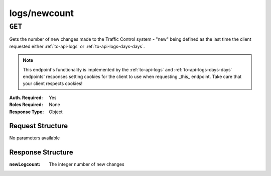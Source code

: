 ..
..
.. Licensed under the Apache License, Version 2.0 (the "License");
.. you may not use this file except in compliance with the License.
.. You may obtain a copy of the License at
..
..     http://www.apache.org/licenses/LICENSE-2.0
..
.. Unless required by applicable law or agreed to in writing, software
.. distributed under the License is distributed on an "AS IS" BASIS,
.. WITHOUT WARRANTIES OR CONDITIONS OF ANY KIND, either express or implied.
.. See the License for the specific language governing permissions and
.. limitations under the License.
..


.. _to-api-logs-newcount:

*************
logs/newcount
*************

``GET``
=======
Gets the number of new changes made to the Traffic Control system - "new" being defined as the last time the client requested either :ref:`to-api-logs` or :ref:`to-api-logs-days-days`.

.. note:: This endpoint's functionality is implemented by the :ref:`to-api-logs` and :ref:`to-api-logs-days-days` endpoints' responses setting cookies for the client to use when requesting _this_ endpoint. Take care that your client respects cookies!

:Auth. Required: Yes
:Roles Required: None
:Response Type:  Object

Request Structure
-----------------
No parameters available

Response Structure
------------------
:newLogcount: The integer number of new changes

.. code-block:: json
	:caption: Response Example

	{ "response": {
		"newLogcount": 4
	}}
